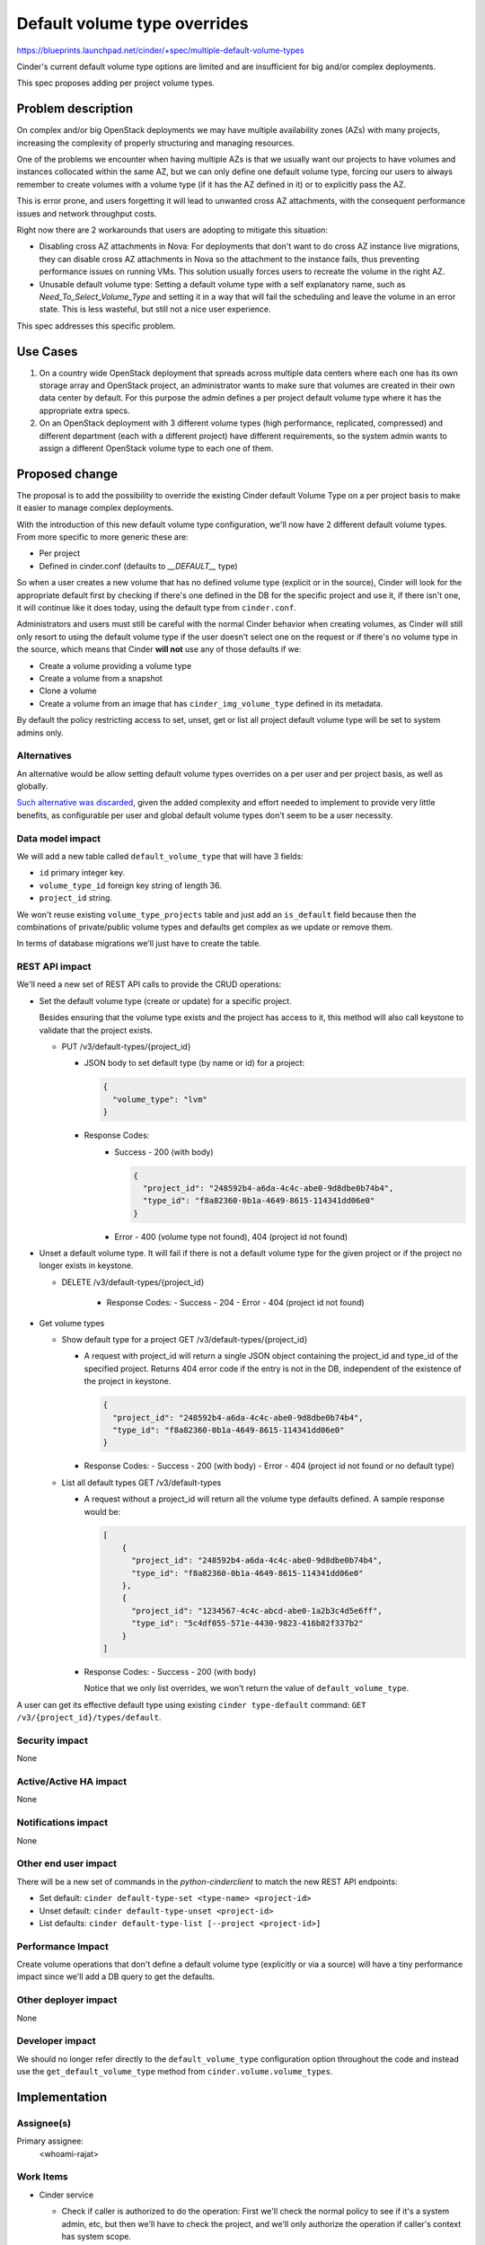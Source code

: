 ..
 This work is licensed under a Creative Commons Attribution 3.0 Unported
 License.

 http://creativecommons.org/licenses/by/3.0/legalcode

=============================
Default volume type overrides
=============================

https://blueprints.launchpad.net/cinder/+spec/multiple-default-volume-types

Cinder's current default volume type options are limited and are insufficient
for big and/or complex deployments.

This spec proposes adding per project volume types.

Problem description
===================

On complex and/or big OpenStack deployments we may have multiple availability
zones (AZs) with many projects, increasing the complexity of properly
structuring and managing resources.

One of the problems we encounter when having multiple AZs is that we usually
want our projects to have volumes and instances collocated within the same AZ,
but we can only define one default volume type, forcing our users to always
remember to create volumes with a volume type (if it has the AZ defined in it)
or to explicitly pass the AZ.

This is error prone, and users forgetting it will lead to unwanted cross AZ
attachments, with the consequent performance issues and network throughput
costs.

Right now there are 2 workarounds that users are adopting to mitigate this
situation:

- Disabling cross AZ attachments in Nova: For deployments that don't want to do
  cross AZ instance live migrations, they can disable cross AZ attachments in
  Nova so the attachment to the instance fails, thus preventing performance
  issues on running VMs.  This solution usually forces users to recreate the
  volume in the right AZ.

- Unusable default volume type: Setting a default volume type with a self
  explanatory name, such as *Need_To_Select_Volume_Type* and setting it in a
  way that will fail the scheduling and leave the volume in an error state.
  This is less wasteful, but still not a nice user experience.

This spec addresses this specific problem.

Use Cases
=========

1. On a country wide OpenStack deployment that spreads across multiple data
   centers where each one has its own storage array and OpenStack project, an
   administrator wants to make sure that volumes are created in their own data
   center by default.  For this purpose the admin defines a per project default
   volume type where it has the appropriate extra specs.

2. On an OpenStack deployment with 3 different volume types (high performance,
   replicated, compressed) and different department (each with a different
   project) have different requirements, so the system admin wants to assign a
   different OpenStack volume type to each one of them.


Proposed change
===============

The proposal is to add the possibility to override the existing Cinder default
Volume Type on a per project basis to make it easier to manage complex
deployments.

With the introduction of this new default volume type configuration, we'll now
have 2 different default volume types.  From more specific to more generic
these are:

- Per project
- Defined in cinder.conf (defaults to *__DEFAULT__* type)

So when a user creates a new volume that has no defined volume type (explicit
or in the source), Cinder will look for the appropriate default first by
checking if there's one defined in the DB for the specific project and use it,
if there isn't one, it will continue like it does today, using the default type
from ``cinder.conf``.

Administrators and users must still be careful with the normal Cinder behavior
when creating volumes, as Cinder will still only resort to using the default
volume type if the user doesn't select one on the request or if there's no
volume type in the source, which means that Cinder **will not** use any of
those defaults if we:

- Create a volume providing a volume type
- Create a volume from a snapshot
- Clone a volume
- Create a volume from an image that has ``cinder_img_volume_type`` defined in
  its metadata.

By default the policy restricting access to set, unset, get or list all
project default volume type will be set to system admins only.

Alternatives
------------

An alternative would be allow setting default volume types overrides on a per
user and per project basis, as well as globally.

`Such alternative was discarded
<https://review.opendev.org/#/c/733555/2/specs/victoria/default-volume-type-overrides.rst>`_,
given the added complexity and effort needed to implement to provide very
little benefits, as configurable per user and global default volume types don't
seem to be a user necessity.

Data model impact
-----------------

We will add a new table called ``default_volume_type`` that will have 3 fields:

* ``id`` primary integer key.
* ``volume_type_id`` foreign key string of length 36.
* ``project_id`` string.

We won't reuse existing ``volume_type_projects`` table and just add an
``is_default`` field because then the combinations of private/public volume
types and defaults get complex as we update or remove them.

In terms of database migrations we'll just have to create the table.

REST API impact
---------------

We'll need a new set of REST API calls to provide the CRUD operations:

* Set the default volume type (create or update) for a specific project.

  Besides ensuring that the volume type exists and the project has access to
  it, this method will also call keystone to validate that the project exists.

  * PUT /v3/default-types/{project_id}

    * JSON body to set default type (by name or id) for a project:

      .. code-block:: json

         {
           "volume_type": "lvm"
         }

    * Response Codes:
        - Success - 200 (with body)

          .. code-block:: json

             {
               "project_id": "248592b4-a6da-4c4c-abe0-9d8dbe0b74b4",
               "type_id": "f8a82360-0b1a-4649-8615-114341dd06e0"
             }

        - Error - 400 (volume type not found), 404 (project id not found)

* Unset a default volume type.  It will fail if there is not a default
  volume type for the given project or if the project no longer exists in
  keystone.

  * DELETE /v3/default-types/{project_id}

      * Response Codes:
        - Success - 204
        - Error - 404 (project id not found)

* Get volume types

  * Show default type for a project
    GET /v3/default-types/{project_id}

    * A request with project_id will return a single JSON object containing
      the project_id and type_id of the specified project.  Returns 404 error
      code if the entry is not in the DB, independent of the existence of the
      project in keystone.

      .. code-block:: json

         {
           "project_id": "248592b4-a6da-4c4c-abe0-9d8dbe0b74b4",
           "type_id": "f8a82360-0b1a-4649-8615-114341dd06e0"
         }

    * Response Codes:
      - Success - 200 (with body)
      - Error - 404 (project id not found or no default type)

  * List all default types
    GET /v3/default-types

    * A request without a project_id will return all the volume type
      defaults defined.  A sample response would be:

      .. code-block:: json

         [
             {
               "project_id": "248592b4-a6da-4c4c-abe0-9d8dbe0b74b4",
               "type_id": "f8a82360-0b1a-4649-8615-114341dd06e0"
             },
             {
               "project_id": "1234567-4c4c-abcd-abe0-1a2b3c4d5e6ff",
               "type_id": "5c4df055-571e-4430-9823-416b82f337b2"
             }
         ]

    * Response Codes:
      - Success - 200 (with body)

      Notice that we only list overrides, we won't return the value of
      ``default_volume_type``.

A user can get its effective default type using existing ``cinder
type-default`` command: ``GET /v3/{project_id}/types/default``.

Security impact
---------------

None

Active/Active HA impact
-----------------------

None

Notifications impact
--------------------

None

Other end user impact
---------------------

There will be a new set of commands in the *python-cinderclient* to match the
new REST API endpoints:

* Set default: ``cinder default-type-set <type-name> <project-id>``

* Unset default: ``cinder default-type-unset <project-id>``

* List defaults: ``cinder default-type-list [--project <project-id>]``

Performance Impact
------------------

Create volume operations that don't define a default volume type (explicitly or
via a source) will have a tiny performance impact since we'll add a DB query to
get the defaults.

Other deployer impact
---------------------

None

Developer impact
----------------

We should no longer refer directly to the ``default_volume_type`` configuration
option throughout the code and instead use the ``get_default_volume_type``
method from ``cinder.volume.volume_types``.

Implementation
==============

Assignee(s)
-----------

Primary assignee:
  <whoami-rajat>

Work Items
----------

* Cinder service

  * Check if caller is authorized to do the operation: First we'll check the
    normal policy to see if it's a system admin, etc, but then we'll have to
    check the project, and we'll only authorize the operation if caller's
    context has system scope.

    For this we have introduced a new policy to check if the caller is a
    system admin and then leverage the `get_project_hierarchy` method in
    `cinder.quota_utils` to validate that the project actually exists
    (since the method does a `get` of the project).

  * Add the DB field and the DB migration.

  * Add 3 DB layer methods:

    * Set default volume type: Given a volume type id and a project id this
      method sets its default volume type.

      It will try to update the ``volume_type_id`` for the ``project_id`` and
      if it fails because the row doesn't exist, then it will create the DB
      row.

    * Unset default volume type: This will set ``deleted`` and ``deleted_at``
      fields for the ``project_id``.  If it fails because it doesn't exist, the
      failure will not be propagated and it will be considered a success.

    * Get projects default volume type: Returns a list of project and volume
      type ids limited by the ``project_id`` if it is provided.

  * Update ``get_default_volume_type`` to return the effective volume type for
    the current project.  Basically calling the *get project default type* DB
    method, and if it returns None, then we'll continue with the current code
    we have to use the one from the config.

  * Updating the volume type methods to ensure we don't try to delete a volume
    type that is used as a default, and making sure we don't set as private a
    volume type that a project is using as a default, and such operations.

  * Ensure that ``purge_deleted_rows`` from ``cinder.db.sqlalchemy.api`` works
    as expected.

  * Add a new API microversion and implement the 4 REST API methods.

  * Write appropriate unit-tests for the DB methods, REST API methods, and
    update existing tests for the changes we introduced.

* Cinder client: Add the 3 commands mentioned earlier in the `Other end user
  impact`_ section.

* Tempest tests: Add tempest tests as describe in the `Testing`_ section.

* Documentation as describe in the `Documentation impact`_ section.

Dependencies
============

None

Testing
=======

Besides writing the appropriate unit-tests for the DB methods, REST API
methods, and update existing tests for the changes we introduced, we also need
a series of Tempest tests to test existing functionality.

* Confirm that the priority of the default types are observed:

  * Admin creates a custom volume type and sets it as the project's default
  * Create an empty volume with a normal user and check that the volume type is
    the one we created, then delete it.
  * Create another volume with the admin user and see that it works the same.
  * Create an empty volume with the alternative project admin user and confirm
    it doesn't use our custom volume type.
  * Unset the custom volume type we set in step 1.
  * Create an empty volume and check that the volume type is not the custom
    one.

* Confirm that ``cinder type-default`` works as expected:

  * Admin confirms that there are no default overrides for the project and
    alternative project.
  * Get current default using ``type-default``.
  * Create 2 custom volume types: #1 and #2
  * Set default volume type #1 for project and #2 for alternative project.
  * Request the type default with both projects and confirm we get the ones we
    have just set.
  * Unset the custom volume types.
  * Get current default using ``type-default`` and confirm is the same as in
    step 2.

* Confirm that listing/showing default type overrides works as expected:

  * Admin confirms that there are no default overrides for the project by first
    listing the default-types, and then by showing the default type for a project
    (we'll get 404), for both the normal project and the alternative.
  * Create 2 custom volume types: #1 and #2
  * Set default volume type #1 for project and #2 for alternative project.
  * Admin lists all default volume type and validates them.
  * Admin gets default volume type for project and confirms that it only gets
    that one.
  * Repeat previous 2 steps for the alternative project.
  * Unset the default types.
  * Confirm that default type list returns empty list.
  * Confirm that showing default for a project id returns 404.
  * Show default for a fake project id and confirm we get 404 error code.

Documentation Impact
====================

A description of the default volume types overrides behavior will be added to
the admin section, for example on path
``doc/source/admin/default-volume-types.rst``.

This file will be linked from ``doc/source/admin/index.rst`` and
``doc/source/configuration/index.rst`` since it is part of the configuration
but it's also an administrative task.

The new CLI commands will be listed and explained in
``doc/source/cli/cli-manage-volumes.rst`` with examples of the new CLI
commands.

Additionally the new REST API calls will need to be documented in
``api-ref/source/v3/default-volume-types.inc`` and samples added to
``api-ref/source/v3/samples``.

And the microversion history will need to be updated in
``cinder/api/openstack/rest_api_version_history.rst``.

References
==========

* `Untyped volume to default volume type
  <https://specs.openstack.org/openstack/cinder-specs/specs/train/untyped-volumes-to-default-volume-type.html>`_
